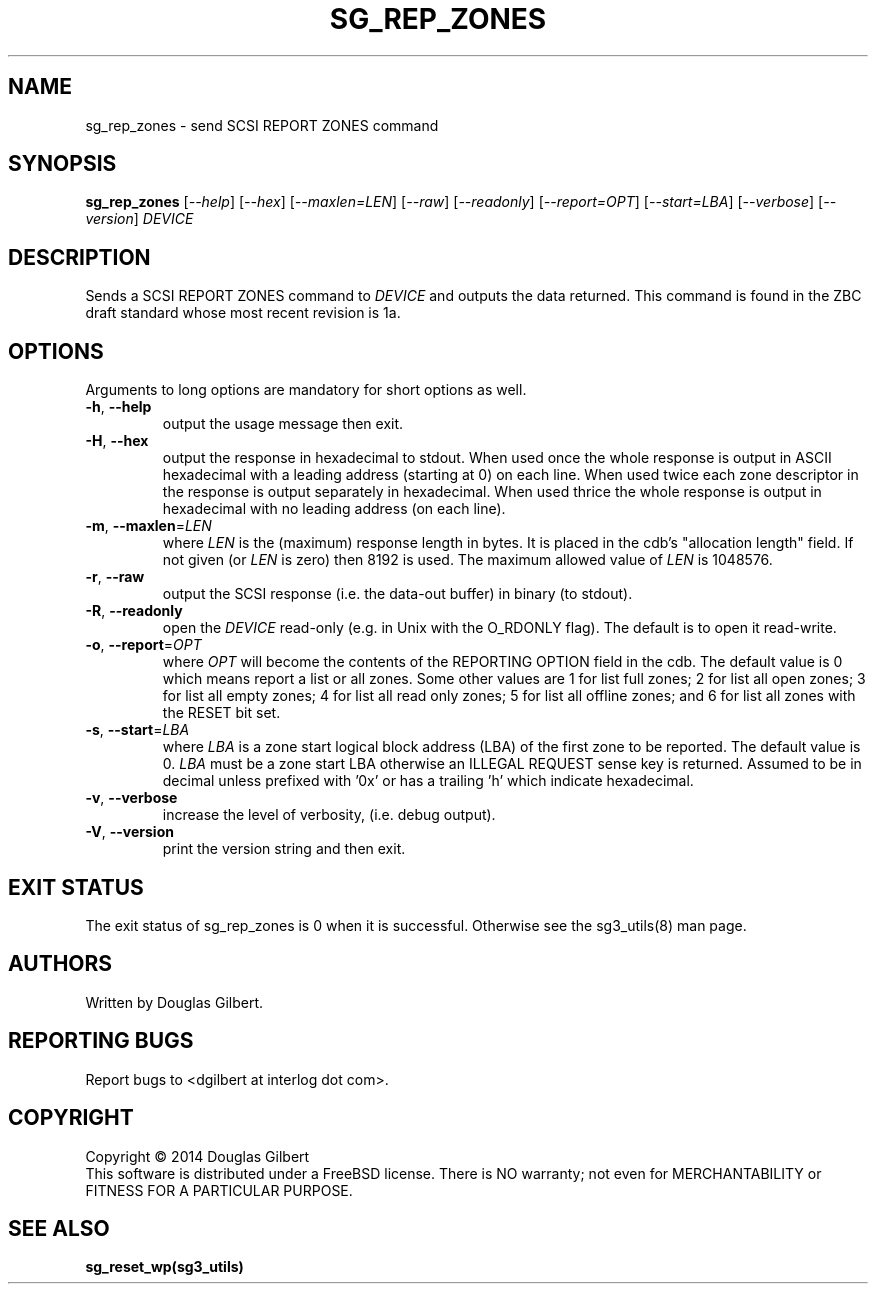 .TH SG_REP_ZONES "8" "May 2014" "sg3_utils\-1.39" SG3_UTILS
.SH NAME
sg_rep_zones \- send SCSI REPORT ZONES command
.SH SYNOPSIS
.B sg_rep_zones
[\fI\-\-help\fR] [\fI\-\-hex\fR] [\fI\-\-maxlen=LEN\fR] [\fI\-\-raw\fR]
[\fI\-\-readonly\fR] [\fI\-\-report=OPT\fR] [\fI\-\-start=LBA\fR]
[\fI\-\-verbose\fR] [\fI\-\-version\fR] \fIDEVICE\fR
.SH DESCRIPTION
.\" Add any additional description here
.PP
Sends a SCSI REPORT ZONES command to \fIDEVICE\fR and outputs the data
returned. This command is found in the ZBC draft standard whose most
recent revision is 1a.
.SH OPTIONS
Arguments to long options are mandatory for short options as well.
.TP
\fB\-h\fR, \fB\-\-help\fR
output the usage message then exit.
.TP
\fB\-H\fR, \fB\-\-hex\fR
output the response in hexadecimal to stdout. When used once the whole
response is output in ASCII hexadecimal with a leading address (starting at
0) on each line. When used twice each zone descriptor in the response is
output separately in hexadecimal. When used thrice the whole response is
output in hexadecimal with no leading address (on each line).
.TP
\fB\-m\fR, \fB\-\-maxlen\fR=\fILEN\fR
where \fILEN\fR is the (maximum) response length in bytes. It is placed in
the cdb's "allocation length" field. If not given (or \fILEN\fR is zero)
then 8192 is used. The maximum allowed value of \fILEN\fR is 1048576.
.TP
\fB\-r\fR, \fB\-\-raw\fR
output the SCSI response (i.e. the data-out buffer) in binary (to stdout).
.TP
\fB\-R\fR, \fB\-\-readonly\fR
open the \fIDEVICE\fR read\-only (e.g. in Unix with the O_RDONLY flag).
The default is to open it read\-write.
.TP
\fB\-o\fR, \fB\-\-report\fR=\fIOPT\fR
where \fIOPT\fR will become the contents of the REPORTING OPTION field
in the cdb. The default value is 0 which means report a list or all zones.
Some other values are 1 for list full zones; 2 for list all open zones; 3
for list all empty zones; 4 for list all read only zones; 5 for list all
offline zones; and 6 for list all zones with the RESET bit set.
.TP
\fB\-s\fR, \fB\-\-start\fR=\fILBA\fR
where \fILBA\fR is a zone start logical block address (LBA) of the first
zone to be reported. The default value is 0. \fILBA\fR must be a zone
start LBA otherwise an ILLEGAL REQUEST sense key is returned. Assumed to be
in decimal unless prefixed with '0x' or has a trailing 'h' which indicate
hexadecimal.
.TP
\fB\-v\fR, \fB\-\-verbose\fR
increase the level of verbosity, (i.e. debug output).
.TP
\fB\-V\fR, \fB\-\-version\fR
print the version string and then exit.
.SH EXIT STATUS
The exit status of sg_rep_zones is 0 when it is successful. Otherwise see
the sg3_utils(8) man page.
.SH AUTHORS
Written by Douglas Gilbert.
.SH "REPORTING BUGS"
Report bugs to <dgilbert at interlog dot com>.
.SH COPYRIGHT
Copyright \(co 2014 Douglas Gilbert
.br
This software is distributed under a FreeBSD license. There is NO
warranty; not even for MERCHANTABILITY or FITNESS FOR A PARTICULAR PURPOSE.
.SH "SEE ALSO"
.B sg_reset_wp(sg3_utils)
